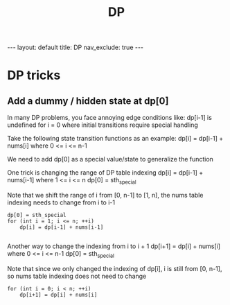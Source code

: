 #+title: DP
#+STARTUP: showall indent
#+STARTUP: hidestars
#+TOC: nil  ;; Disable table of contents by default
#+OPTIONS: toc:nil  ;; Disable TOC in HTML export

#+BEGIN_EXPORT html
---
layout: default
title: DP
nav_exclude: true
---
#+END_EXPORT

* DP tricks

** Add a dummy / hidden state at dp[0]
In many DP problems, you face annoying edge conditions like: dp[i-1] is undefined for i = 0 where initial transitions require special handling

Take the following state transition functions as an example:
dp[i] = dp[i-1] + nums[i] where 0 <= i <= n-1

We need to add dp[0] as a special value/state to generalize the function

One trick is changing the range of DP table indexing
dp[i] = dp[i-1] + nums[i-1] where 1 <= i <= n
dp[0] = sth_special

Note that we shift the range of i from [0, n-1] to [1, n], the nums table indexing needs to change from i to i-1
#+begin_src c++
dp[0] = sth_special
for (int i = 1; i <= n; ++i)
    dp[i] = dp[i-1] + nums[i-1]

#+end_src


Another way to change the indexing from i to i + 1
dp[i+1] = dp[i] + nums[i] where 0 <= i <= n-1
dp[0] = sth_special

Note that since we only changed the indexing of dp[i], i is still from [0, n-1], so nums table indexing does not need to change
#+begin_src c++
for (int i = 0; i < n; ++i)
    dp[i+1] = dp[i] + nums[i]
#+end_src
